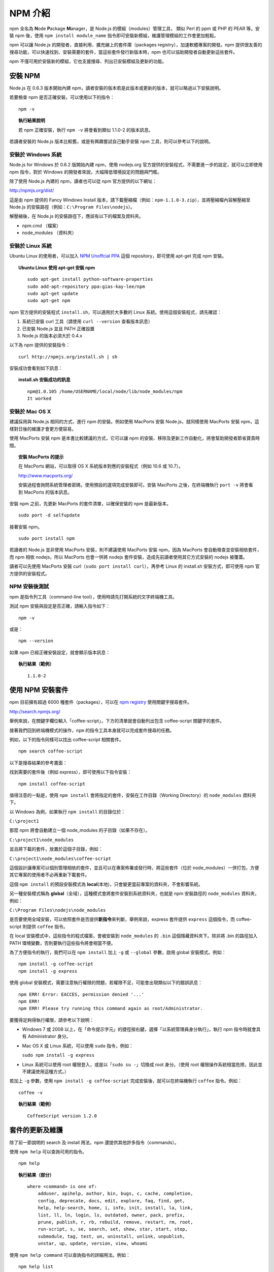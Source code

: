 ********
NPM 介紹 
********

npm 全名為 **N**\ ode **P**\ ackage **M**\ anager，\
是 Node.js 的模組（modules）管理工具，
類似 Perl 的 ppm 或 PHP 的 PEAR 等。\
安裝 npm 後，\
使用 ``npm install module_name`` 指令即可安裝新模組，\
維護管理模組的工作會更加輕鬆。

npm 可以讓 Node.js 的開發者，\
直接利用、擴充線上的套件庫（packages registry），\
加速軟體專案的開發。\
npm 提供很友善的搜尋功能，\
可以快速找到、安裝需要的套件，\
當這些套件發行新版本時，\
npm 也可以協助開發者自動更新這些套件。

npm 不僅可用於安裝新的模組，它也支援搜尋、列出已安裝模組及更新的功能。

安裝 NPM
========

Node.js 在 0.6.3 版本開始內建 npm，\
讀者安裝的版本若是此版本或更新的版本，\
就可以略過以下安裝說明。

若要檢查 npm 是否正確安裝，可以使用以下的指令：

::

    npm -v

.. topic:: 執行結果說明

    若 npm 正確安裝，執行 ``npm -v`` 將會看到類似 1.1.0-2 的版本訊息。

若讀者安裝的 Node.js 版本比較舊，\
或是有興趣嘗試自己動手安裝 npm 工具，\
則可以參考以下的說明。

安裝於 Windows 系統
------------------

Node.js for Windows 於 0.6.2 版開始內建 npm，\
使用 nodejs.org 官方提供的安裝程式，\
不需要進一步的設定，\
就可以立即使用 npm 指令，\
對於 Windows 的開發者來說，\
大幅降低環境設定的問題與門檻。

除了使用 Node.js 內建的 npm，\
讀者也可以從 npm 官方提供的以下網址：

http://npmjs.org/dist/

這是由 npm 提供的 Fancy Windows Install 版本，\
請下載壓縮檔（例如：\ ``npm-1.1.0-3.zip``\ ），\
並將壓縮檔內容解壓縮至 Node.js 的安裝路徑（例如：\ ``C:\Program Files\nodejs``\ ）。

解壓縮後，在 Node.js 的安裝路徑下，應該有以下的檔案及資料夾。

* npm.cmd （檔案）
* node_modules （資料夾）

安裝於 Linux 系統
----------------

Ubuntu Linux 的使用者，\
可以加入 `NPM Unoffcial PPA <https://launchpad.net/~gias-kay-lee/+archive/npm>`_
這個 repository，\
即可使用 apt-get 完成 npm 安裝。

.. topic:: Ubuntu Linux 使用 apt-get 安裝 npm

    ::
    
        sudo apt-get install python-software-properties
        sudo add-apt-repository ppa:gias-kay-lee/npm
        sudo apt-get update
        sudo apt-get npm

npm 官方提供的安裝程式 ``install.sh``\ ，\
可以適用於大多數的 Linux 系統。\
使用這個安裝程式，請先確認：

1. 系統已安裝 curl 工具（請使用 ``curl --version`` 查看版本訊息）
2. 已安裝 Node.js 並且 PATH 正確設置
3. Node.js 的版本必須大於 0.4.x

以下為 npm 提供的安裝指令：

::

    curl http://npmjs.org/install.sh | sh

安裝成功會看到如下訊息：

.. topic:: install.sh 安裝成功的訊息

    ::

        npm@1.0.105 /home/USERNAME/local/node/lib/node_modules/npm
        It worked

安裝於 Mac OS X
---------------

建議採用與 Node.js 相同的方式，進行 npm 的安裝。\
例如使用 MacPorts 安裝 Node.js，\
就同樣使用 MacPorts 安裝 npm，\
這樣對日後的維護才會更方便容易。

使用 MacPorts 安裝 npm 是本書比較建議的方式，\
它可以讓 npm 的安裝、移除及更新工作自動化，\
將會幫助開發者節省寶貴時間。

.. topic:: 安裝 MacPorts 的提示

    在 MacPorts 網站，可以取得 OS X 系統版本對應的安裝程式（例如 10.6 或 10.7）。

    http://www.macports.org/

    安裝過程會詢問系統管理者密碼，使用預設的選項完成安裝即可。\
    安裝 MacPorts 之後，在終端機執行 ``port -v`` 將會看到 MacPorts 的版本訊息。

安裝 npm 之前，先更新 MacPorts 的套件清單，以確保安裝的 npm 是最新版本。

::

    sudo port -d selfupdate

接著安裝 npm。

::

    sudo port install npm

若讀者的 Node.js 並非使用 MacPorts 安裝，\
則不建議使用 MacPorts 安裝 npm，\
因為 MacPorts 會自動檢查並安裝相依套件，\
而 npm 相依 nodejs，\
所以 MacPorts 也會一併將 nodejs 套件安裝，\
造成先前讀者使用其它方式安裝的 nodejs 被覆蓋。

讀者可以先使用 MacPorts 安裝 curl（\ ``sudo port install curl``\ ），\
再參考 Linux 的 install.sh 安裝方式，\
即可使用 npm 官方提供的安裝程式。

NPM 安裝後測試
-------------

npm 是指令列工具（command-line tool），\
使用時請先打開系統的文字終端機工具。

測試 npm 安裝與設定是否正確，請輸入指令如下：

::

    npm -v

或是：

::

    npm --version

如果 npm 已經正確安裝設定，就會顯示版本訊息：

.. topic:: 執行結果（範例）

    ::

        1.1.0-2

使用 NPM 安裝套件
================

npm 目前擁有超過 6000 種套件（packages），\
可以在 `npm registry <http://search.npmjs.org/>`_ 使用關鍵字搜尋套件。

http://search.npmjs.org/

舉例來說，在關鍵字欄位輸入「coffee-script」，\
下方的清單就會自動列出包含 coffee-script 關鍵字的套件。

.. image:: ../images/zh-tw/node_npm_registry.png

接著我們回到終端機模式的操作，\
``npm`` 的指令工具本身就可以完成套件搜尋的任務。

例如，以下的指令同樣可以找出 coffee-script 相關套件。

::

    npm search coffee-script

以下是搜尋結果的參考畫面：

.. image:: ../images/zh-tw/node_npm_search.png

找到需要的套件後（例如 express），即可使用以下指令安裝：

::

    npm install coffee-script

值得注意的一點是，使用 ``npm install`` 會將指定的套件，\
安裝在工作目錄（Working Directory）的 ``node_modules`` 資料夾下。

以 Windows 為例，如果執行 ``npm install`` 的目錄位於：

``C:\project1``

那麼 npm 將會自動建立一個 node_modules 的子目錄（如果不存在）。

``C:\project1\node_modules``

並且將下載的套件，放置於這個子目錄，例如：

``C:\project1\node_modules\coffee-script``

這個設計讓專案可以個別管理相依的套件，\
並且可以在專案佈署或發行時，\
將這些套件（位於 node_modules）一併打包，\
方便其它專案的使用者不必再重新下載套件。

這個 ``npm install`` 的預設安裝模式為 **local**\ (本地)，\
只會變更當前專案的資料夾，\
不會影響系統。

另一種安裝模式稱為 **global**\ （全域），\
這種模式會將套件安裝到系統資料夾，\
也就是 npm 安裝路徑的 ``node_modules`` 資料夾，\
例如：

``C:\Program Files\nodejs\node_modules``

是否要使用全域安裝，\
可以依照套件是否提供\ **新指令**\ 來判斷，\
舉例來說，\
express 套件提供 ``express`` 這個指令，\
而 coffee-script 則提供 ``coffee`` 指令。

在 local 安裝模式中，這些指令的程式檔案，\
會被安裝到 ``node_modules`` 的 ``.bin`` 這個隱藏資料夾下。\
除非將 .bin 的路徑加入 PATH 環境變數，\
否則要執行這些指令將會相當不便。

為了方便指令的執行，\
我們可以在 ``npm install`` 加上 ``-g`` 或 ``--global`` 參數，\
啟用 global 安裝模式。例如：

::

    npm install -g coffee-script
    npm install -g express

使用 global 安裝模式，\
需要注意執行權限的問題，\
若權限不足，可能會出現類似以下的錯誤訊息：

::

    npm ERR! Error: EACCES, permission denied '...'
    npm ERR! 
    npm ERR! Please try running this command again as root/Administrator.

要獲得足夠得執行權限，請參考以下說明：

* Windows 7 或 2008 以上，在「命令提示字元」的捷徑按右鍵，\
  選擇「以系統管理員身分執行」，\
  執行 npm 指令時就會具有 Administrator 身分。
* Mac OS X 或 Linux 系統，可以使用 ``sudo`` 指令，例如：\
  
  ``sudo npm install -g express``
* Linux 系統可以使用 root 權限登入，或是以「\ ``sudo su -``\ 」切換成 root 身分。\
  （使用 root 權限操作系統相當危險，因此並不建議使用這種方式。）

若加上 ``-g`` 參數，使用 ``npm install -g coffee-script`` 完成安裝後，\
就可以在終端機執行 ``coffee`` 指令。例如：

::

    coffee -v

.. topic:: 執行結果（範例）

    ::

        CoffeeScript version 1.2.0

套件的更新及維護
==============

除了前一節說明的 search 及 install 用法，\
npm 還提供其他許多指令（commands）。

使用 ``npm help`` 可以查詢可用的指令。

::

    npm help

.. topic:: 執行結果（部分）

    ::

        where <command> is one of:
            adduser, apihelp, author, bin, bugs, c, cache, completion,
            config, deprecate, docs, edit, explore, faq, find, get,
            help, help-search, home, i, info, init, install, la, link,
            list, ll, ln, login, ls, outdated, owner, pack, prefix,
            prune, publish, r, rb, rebuild, remove, restart, rm, root,
            run-script, s, se, search, set, show, star, start, stop,
            submodule, tag, test, un, uninstall, unlink, unpublish,
            unstar, up, update, version, view, whoami

使用 ``npm help command`` 可以查詢指令的詳細用法。例如：

::

    npm help list

接下來，本節要介紹開發過程常用的 npm 指令。

使用 ``list`` 可以列出已安裝套件：

::

    npm list

.. topic:: 執行結果（範例）

    ::

        ├── coffee-script@1.2.0 
        └─┬ express@2.5.6 
          ├─┬ connect@1.8.5 
          │ └── formidable@1.0.8 
          ├── mime@1.2.4 
          ├── mkdirp@0.0.7 
          └── qs@0.4.1 

檢視某個套件的詳細資訊，例如：

::

    npm show express

升級所有套件（如果該套件已發佈更新版本）：

::

    npm update

升級指定的套件：

::

    npm update express

移除指定的套件：

::

    npm uninstall express

使用 package.json
=================

對於正式的 Node.js 專案，\
可以建立一個命名為 ``package.json`` 的設定檔（純文字格式），\
檔案內容參考範例如下：

.. topic:: package.json（範例）

    ::

        {
            "name": "application-name"
          , "version": "0.0.1"
          , "private": true
          , "dependencies": {
              "express": "2.5.5"
            , "coffee-script": "latest"
            , "mongoose": ">= 2.5.3"
          }
        }

其中 ``name`` 與 ``version`` 依照專案的需求設置。

需要注意的是 ``dependencies`` 的設定，\
它用於指定專案相依的套件名稱及版本：

* ``"express": "2.5.5"``
  
  //代表此專案相依版本 2.5.5 的 express 套件
* ``"coffee-script": "latest"``
  
  //使用最新版的 coffee-script 套件（每次更新都會檢查新版）
* ``"mongoose": ">= 2.5.3"``
  
  //使用版本大於 2.5.3 的 mongoose 套件

假設某個套件的新版可能造成專案無法正常運作，\
就必須指定套件的版本，\
避免專案的程式碼來不及更新以相容新版套件。\
通常在開發初期的專案，\
需要盡可能維持新套件的相容性（以取得套件的更新或修正），\
可以用「\ ``>=``\ 」設定最低相容的版本，\
或是使用「\ ``latest``\ 」設定永遠保持最新套件。
